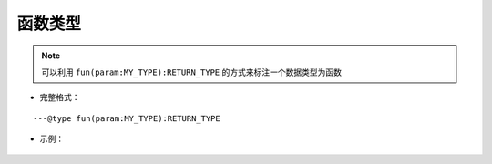 .. _ann_fun:

函数类型
-------------------

.. note::
    可以利用 ``fun(param:MY_TYPE):RETURN_TYPE`` 的方式来标注一个数据类型为函数

* 完整格式：

::

---@type fun(param:MY_TYPE):RETURN_TYPE

* 示例：

    .. code-block:: lua
        :linenos:
        :emphasize-lines: 1, 7

        ---@type fun(key:string):Car
        local carCreatorFn1

        local car = carCreatorFn1('key')
        -- car. 可以出现代码提示

        ---@type fun():Car[]
        local carCreatorFn2

        for i, car in ipairs(carCreatorFn2()) do
            -- car. 可以出现代码提示
        end

.. seealso::
    :ref:`ann_type`